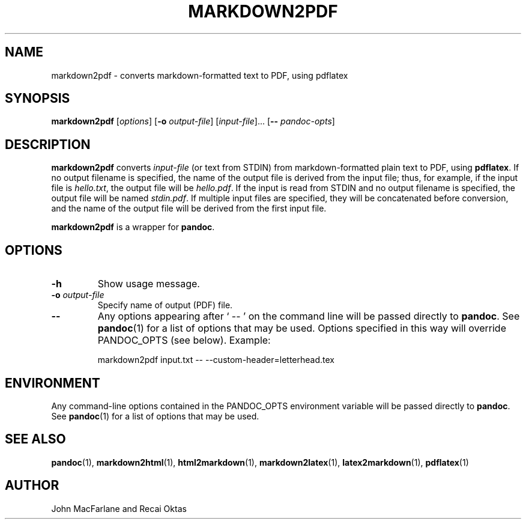 .TH MARKDOWN2PDF 1 "November 21, 2006" Pandoc "User Manuals"
.SH NAME
markdown2pdf \- converts markdown-formatted text to PDF, using pdflatex 
.SH SYNOPSIS
\fBmarkdown2pdf\fR [\fIoptions\fR] [\fB\-o\fR \fIoutput-file\fR]
[\fIinput-file\fR]... [\fB\-\-\fR \fIpandoc\-opts\fR]
.SH DESCRIPTION
\fBmarkdown2pdf\fR converts \fIinput-file\fR (or text from STDIN) from
markdown-formatted plain text to PDF, using \fBpdflatex\fR.  If no output
filename is specified, the name of the output file is derived from the
input file; thus, for example, if the input file is \fIhello.txt\fR,
the output file will be \fIhello.pdf\fR.  If the input is read from STDIN
and no output filename is specified, the output file will be named 
\fIstdin.pdf\fR.  If multiple input files are specified, they will be
concatenated before conversion, and the name of the output file will be
derived from the first input file.
.PP
\fBmarkdown2pdf\fR is a wrapper for \fBpandoc\fR.
.SH OPTIONS
.TP
.B \-h
Show usage message.
.TP
.B \-o \fIoutput-file\fR
Specify name of output (PDF) file.
.TP
.B \-\-
Any options appearing after ` \-\- ' on the command line will be passed
directly to \fBpandoc\fR.  See \fBpandoc\fR(1) for a list of options
that may be used.  Options specified in this way will override
PANDOC_OPTS (see below).  Example:
.IP
markdown2pdf input.txt -- --custom-header=letterhead.tex
.SH ENVIRONMENT
Any command-line options contained in the PANDOC_OPTS environment variable
will be passed directly to \fBpandoc\fR.  See \fBpandoc\fR(1)
for a list of options that may be used.
.SH "SEE ALSO"
\fBpandoc\fR(1),
\fBmarkdown2html\fR(1),
\fBhtml2markdown\fR(1),
\fBmarkdown2latex\fR(1),
\fBlatex2markdown\fR(1),
\fBpdflatex\fR(1)
.SH AUTHOR
John MacFarlane and Recai Oktas
